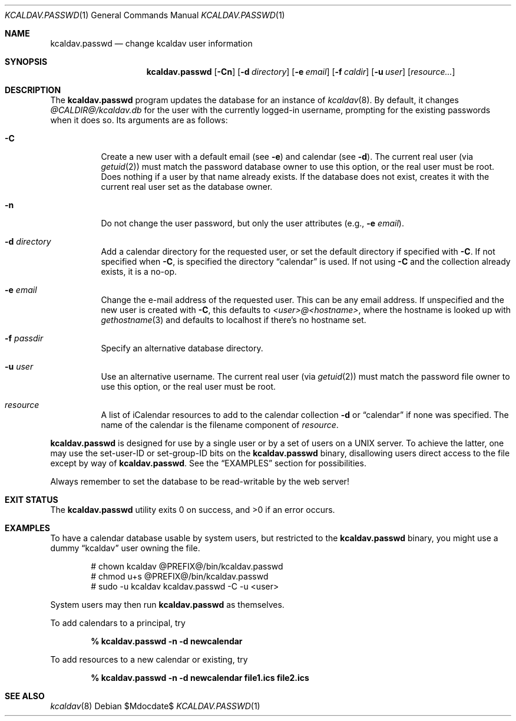 .\"	$Id$
.\"
.\" Copyright (c) 2015 Kristaps Dzonsons <kristaps@bsd.lv>
.\"
.\" Permission to use, copy, modify, and distribute this software for any
.\" purpose with or without fee is hereby granted, provided that the above
.\" copyright notice and this permission notice appear in all copies.
.\"
.\" THE SOFTWARE IS PROVIDED "AS IS" AND THE AUTHOR DISCLAIMS ALL WARRANTIES
.\" WITH REGARD TO THIS SOFTWARE INCLUDING ALL IMPLIED WARRANTIES OF
.\" MERCHANTABILITY AND FITNESS. IN NO EVENT SHALL THE AUTHOR BE LIABLE FOR
.\" ANY SPECIAL, DIRECT, INDIRECT, OR CONSEQUENTIAL DAMAGES OR ANY DAMAGES
.\" WHATSOEVER RESULTING FROM LOSS OF USE, DATA OR PROFITS, WHETHER IN AN
.\" ACTION OF CONTRACT, NEGLIGENCE OR OTHER TORTIOUS ACTION, ARISING OUT OF
.\" OR IN CONNECTION WITH THE USE OR PERFORMANCE OF THIS SOFTWARE.
.\"
.Dd $Mdocdate$
.Dt KCALDAV.PASSWD 1
.Os
.Sh NAME
.Nm kcaldav.passwd
.Nd change kcaldav user information
.\" .Sh LIBRARY
.\" For sections 2, 3, and 9 only.
.\" Not used in OpenBSD.
.Sh SYNOPSIS
.Nm kcaldav.passwd
.Op Fl Cn
.Op Fl d Ar directory
.Op Fl e Ar email
.Op Fl f Ar caldir
.Op Fl u Ar user
.Op Ar resource...
.Sh DESCRIPTION
The
.Nm
program updates the database for an instance of
.Xr kcaldav 8 .
By default, it changes
.Pa @CALDIR@/kcaldav.db
for the user with the currently logged-in username, prompting for the
existing passwords when it does so.
Its arguments are as follows:
.Bl -tag -width Ds
.It Fl C
Create a new user with a default email (see
.Fl e )
and calendar (see
.Fl d ) .
The current real user (via
.Xr getuid 2 )
must match the password database owner to use this option, or the real
user must be root.
Does nothing if a user by that name already exists.
If the database does not exist, creates it with the current real user
set as the database owner.
.It Fl n
Do not change the user password, but only the user attributes (e.g.,
.Fl e Ar email ) .
.It Fl d Ar directory
Add a calendar directory for the requested user, or set the default
directory if specified with
.Fl C .
If not specified when
.Fl C ,
is specified the directory
.Dq calendar
is used.
If not using
.Fl C
and the collection already exists, it is a no-op.
.It Fl e Ar email
Change the e-mail address of the requested user.
This can be any email address.
If unspecified and the new user is created with
.Fl C ,
this defaults to
.Ar <user>@<hostname> ,
where the hostname is looked up with
.Xr gethostname 3
and defaults to localhost if there's no hostname set.
.It Fl f Ar passdir
Specify an alternative database directory.
.It Fl u Ar user
Use an alternative username.
The current real user (via
.Xr getuid 2 )
must match the password file owner to use this option, or the real user
must be root.
.It Ar resource
A list of iCalendar resources to add to the calendar collection
.Fl d
or
.Dq calendar
if none was specified.
The name of the calendar is the filename component of
.Ar resource .
.El
.Pp
.Nm
is designed for use by a single user or by a set of users on a UNIX server.
To achieve the latter, one may use the set-user-ID or set-group-ID bits on the
.Nm
binary, disallowing users direct access to the file except by way of
.Nm .
See the
.Sx EXAMPLES
section for possibilities.
.Pp
Always remember to set the database to be read-writable by the web server!
.\" .Sh IMPLEMENTATION NOTES
.\" Not used in OpenBSD.
.\" .Sh RETURN VALUES
.\" For sections 2, 3, and 9 function return values only.
.\" .Sh ENVIRONMENT
.\" For sections 1, 6, 7, and 8 only.
.\" .Sh FILES
.Sh EXIT STATUS
.Ex -std
.Sh EXAMPLES
To have a calendar database usable by system users, but restricted to the
.Nm
binary, you might use a dummy
.Dq kcaldav
user owning the file.
.Bd -literal -offset indent
# chown kcaldav @PREFIX@/bin/kcaldav.passwd
# chmod u+s @PREFIX@/bin/kcaldav.passwd
# sudo -u kcaldav kcaldav.passwd -C -u <user>
.Ed
.Pp
System users may then run
.Nm
as themselves.
.Pp
To add calendars to a principal, try
.Pp
.Dl % kcaldav.passwd -n -d newcalendar
.Pp
To add resources to a new calendar or existing, try
.Pp
.Dl % kcaldav.passwd -n -d newcalendar file1.ics file2.ics
.\" .Sh DIAGNOSTICS
.\" For sections 1, 4, 6, 7, 8, and 9 printf/stderr messages only.
.\" .Sh ERRORS
.\" For sections 2, 3, 4, and 9 errno settings only.
.Sh SEE ALSO
.Xr kcaldav 8
.\" .Sh STANDARDS
.\" .Sh HISTORY
.\" .Sh AUTHORS
.\" .Sh CAVEATS
.\" .Sh BUGS
.\" .Sh SECURITY CONSIDERATIONS
.\" Not used in OpenBSD.

